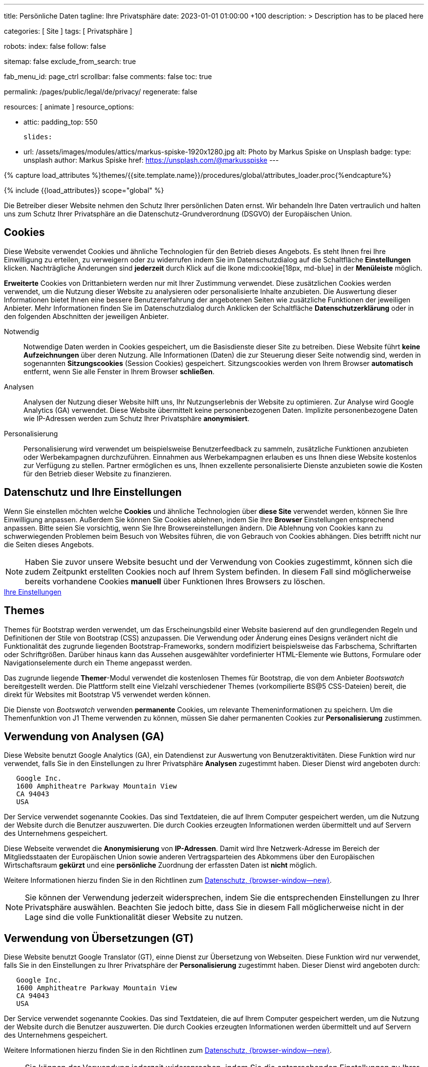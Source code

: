 ---
title:                                  Persönliche Daten
tagline:                                Ihre Privatsphäre
date:                                   2023-01-01 01:00:00 +100
description: >
                                        Description has to be placed here

categories:                             [ Site ]
tags:                                   [ Privatsphäre ]

robots:
  index:                                false
  follow:                               false

sitemap:                                false
exclude_from_search:                    true

fab_menu_id:                            page_ctrl
scrollbar:                              false
comments:                               false
toc:                                    true

permalink:                              /pages/public/legal/de/privacy/
regenerate:                             false

resources:                              [ animate ]
resource_options:

  - attic:
      padding_top:                      550

      slides:

        - url:                          /assets/images/modules/attics/markus-spiske-1920x1280.jpg
          alt:                          Photo by Markus Spiske on Unsplash
          badge:
            type:                       unsplash
            author:                     Markus Spiske
            href:                       https://unsplash.com/@markusspiske
---

// Page Initializer
// =============================================================================
// Enable the Liquid Preprocessor
:page-liquid:

// Set (local) page attributes here
// -----------------------------------------------------------------------------
// :page--attr:                         <attr-value>
:legal-warning:                         false

// Attribute settings for section control
//
:cookies:                               true
:cookie-consent:                        true
:themes:                                true
:logs-files:                            false
:google-analytics:                      true
:google-translator:                     true
:hyvor:                                 true
:facebook:                              false
:twitter:                               false
:instagram:                             false
:youtube:                               true
:vimeo:                                 true
:dailymotion:                           true
:vk:                                    true

//  Load Liquid procedures
// -----------------------------------------------------------------------------
{% capture load_attributes %}themes/{{site.template.name}}/procedures/global/attributes_loader.proc{%endcapture%}

// Load page attributes
// -----------------------------------------------------------------------------
{% include {{load_attributes}} scope="global" %}


// Page content
// ~~~~~~~~~~~~~~~~~~~~~~~~~~~~~~~~~~~~~~~~~~~~~~~~~~~~~~~~~~~~~~~~~~~~~~~~~~~~~

ifeval::[{legal-warning} == true]
WARNING: This document *does not* constitute any *legal advice*. It is
highly recommended to verify legal aspects and implications.
endif::[]

// Include sub-documents (if any)
// -----------------------------------------------------------------------------
Die Betreiber dieser Website nehmen den Schutz Ihrer persönlichen Daten ernst.
Wir behandeln Ihre Daten vertraulich und halten uns zum Schutz Ihrer
Privatsphäre an die Datenschutz-Grundverordnung (DSGVO) der Europäischen Union.

ifeval::[{cookies} == true]
== Cookies

Diese Website verwendet Cookies und ähnliche Technologien für den Betrieb
dieses Angebots. Es steht Ihnen frei Ihre Einwilligung zu erteilen, zu
verweigern oder zu widerrufen indem Sie im Datenschutzdialog auf
die Schaltfläche *Einstellungen* klicken. Nachträgliche Änderungen sind
*jederzeit* durch Klick auf die Ikone mdi:cookie[18px, md-blue]
in der *Menüleiste* möglich.

*Erweiterte* Cookies von Drittanbietern werden nur mit Ihrer Zustimmung
verwendet. Diese zusätzlichen Cookies werden verwendet, um die Nutzung dieser
Website zu analysieren oder personalisierte Inhalte anzubieten. Die Auswertung
dieser Informationen bietet Ihnen eine bessere Benutzererfahrung der angebotenen
Seiten wie zusätzliche Funktionen der jeweiligen Anbieter. Mehr Informationen
finden Sie im Datenschutzdialog durch Anklicken der Schaltfläche
*Datenschutzerklärung* oder in den folgenden Abschnitten der jeweiligen
Anbieter.

Notwendig::
Notwendige Daten werden in Cookies gespeichert, um die Basisdienste dieser Site
zu betreiben. Diese Website führt *keine Aufzeichnungen* über deren Nutzung.
Alle Informationen (Daten) die zur Steuerung dieser Seite notwendig sind,
werden in sogenannten *Sitzungscookies* (Session Cookies) gespeichert.
Sitzungscookies werden von Ihrem Browser *automatisch* entfernt, wenn Sie alle
Fenster in Ihrem Browser *schließen*.

Analysen::
Analysen der Nutzung dieser Website hilft uns, Ihr Nutzungserlebnis der Website
zu optimieren. Zur Analyse wird Google Analytics (GA) verwendet. Diese Website
übermittelt keine personenbezogenen Daten. Implizite personenbezogene
Daten wie IP-Adressen werden zum Schutz Ihrer Privatsphäre *anonymisiert*.

Personalisierung::
Personalisierung wird verwendet um beispielsweise Benutzerfeedback zu sammeln,
zusätzliche Funktionen anzubieten oder Werbekampagnen durchzuführen. Einnahmen
aus Werbekampagnen erlauben es uns Ihnen diese Website kostenlos zur Verfügung
zu stellen. Partner ermöglichen es uns, Ihnen exzellente personalisierte
Dienste anzubieten sowie die Kosten für den Betrieb dieser Website zu
finanzieren.
endif::[]


ifeval::[{cookie-consent} == true]
== Datenschutz und Ihre Einstellungen

Wenn Sie einstellen möchten welche *Cookies* und ähnliche Technologien
über *diese Site* verwendet werden, können Sie Ihre Einwilligung anpassen.
Außerdem Sie können Sie Cookies ablehnen, indem Sie Ihre *Browser*
Einstellungen entsprechend anpassen. Bitte seien Sie vorsichtig, wenn Sie Ihre
Browsereinstellungen ändern. Die Ablehnung von Cookies kann zu schwerwiegenden
Problemen beim Besuch von Websites führen, die von Gebrauch von Cookies
abhängen. Dies betrifft nicht nur die Seiten dieses Angebots.

NOTE: Haben Sie zuvor unsere Website besucht und der Verwendung von Cookies
zugestimmt, können sich die zudem Zeitpunkt erstellten Cookies noch auf Ihrem
System befinden. In diesem Fall sind möglicherweise bereits vorhandene Cookies
*manuell* über Funktionen Ihres Browsers zu löschen.

++++
<div class="mt-4 mb-4 d-grid gap-2">
  <a  href="javascript:j1.cookieConsent.showDialog()"
      class="btn btn-primary btn-flex btn-lg"
      aria-label="Cookie Consent">
      <i class="mdi mdi-cookie mdi-2x mr-2"></i>
      Ihre Einstellungen
  </a>
</div>
++++
endif::[]


ifeval::[{themes} == true]
== Themes

Themes für Bootstrap werden verwendet, um das Erscheinungsbild einer Website
basierend auf den grundlegenden Regeln und Definitionen der Stile von
Bootstrap (CSS) anzupassen. Die Verwendung oder Änderung eines Designs
verändert nicht die Funktionalität des zugrunde liegenden Bootstrap-Frameworks,
sondern modifiziert beispielsweise das Farbschema, Schriftarten oder
Schriftgrößen. Darüber hinaus kann das Aussehen ausgewählter vordefinierter
HTML-Elemente wie Buttons, Formulare oder Navigationselemente durch ein Theme
angepasst werden.

Das zugrunde liegende **Themer**-Modul verwendet die kostenlosen Themes für
Bootstrap, die von dem Anbieter _Bootswatch_ bereitgestellt werden. Die
Plattform stellt eine Vielzahl verschiedener Themes (vorkompilierte BS@5
CSS-Dateien) bereit, die direkt für Websites mit Bootstrap V5 verwendet
werden können.

Die Dienste von _Bootswatch_ verwenden *permanente* Cookies, um relevante
Themeninformationen zu speichern. Um die Themenfunktion von J1 Theme
verwenden zu können, müssen Sie daher permanenten Cookies zur *Personalisierung*
zustimmen.
endif::[]


ifeval::[{logs-files} == true]
== Log files

Wir sammeln bestimmte Informationen automatisch von unseren Webservern und
speichern sie in Protokolldateien. Diese Informationen können Internet Protocol
(IP)-Adressen, Browsertyp, Internet Service Provider (ISP), Verweis- und
Ausstiegsseiten, Betrieb System-, Zeitstempel und/oder Clickstream-Daten.

Diese sind:

* Browsertyp und -Version
* Betriebssystem
* Referrer-URL
* Hostname
* Zeitstempel der Seitenaufrufe

Wir können diese Protokollinformationen mit anderen Informationen kombinieren.
Wir tun dies, um die von uns angebotenen Dienstleistungen zu verbessern und das
Angebot auf unseren Seiten zu verbessern.
endif::[]


ifeval::[{google-analytics} == true]
== Verwendung von Analysen (GA)

Diese Website benutzt Google Analytics (GA), ein Datendienst zur Auswertung
von Benutzeraktivitäten. Diese Funktion wird nur verwendet, falls Sie in den
Einstellungen zu Ihrer Privatsphäre *Analysen* zugestimmt haben.
Dieser Dienst wird angeboten durch:

----
   Google Inc.
   1600 Amphitheatre Parkway Mountain View
   CA 94043
   USA
----

Der Service verwendet sogenannte Cookies. Das sind Textdateien, die auf
Ihrem Computer gespeichert werden, um die Nutzung der Website durch die
Benutzer auszuwerten. Die durch Cookies erzeugten Informationen werden
übermittelt und auf Servern des Unternehmens gespeichert.

Diese Webseite verwendet die *Anonymisierung* von *IP-Adressen*. Damit wird
Ihre Netzwerk-Adresse im Bereich der Mitgliedsstaaten der Europäischen Union
sowie anderen Vertragsparteien des Abkommens über den Europäischen
Wirtschaftsraum *gekürzt* und eine *persönliche* Zuordnung der erfassten Daten
ist *nicht* möglich.

Weitere Informationen hierzu finden Sie in den Richtlinen zum
link:{url-google--privacy-policy-de}[Datenschutz, {browser-window--new}].

NOTE: Sie können der Verwendung jederzeit widersprechen, indem Sie die
entsprechenden Einstellungen zu Ihrer Privatsphäre auswählen. Beachten Sie
jedoch bitte, dass Sie in diesem Fall möglicherweise nicht in der Lage sind
die volle Funktionalität dieser Website zu nutzen.
endif::[]


ifeval::[{google-translator} == true]
== Verwendung von Übersetzungen (GT)

Diese Website benutzt Google Translator (GT), einne Dienst zur Übersetzung
von Webseiten. Diese Funktion wird nur verwendet, falls Sie in den
Einstellungen zu Ihrer Privatsphäre der *Personalisierung* zugestimmt haben.
Dieser Dienst wird angeboten durch:

----
   Google Inc.
   1600 Amphitheatre Parkway Mountain View
   CA 94043
   USA
----

Der Service verwendet sogenannte Cookies. Das sind Textdateien, die auf
Ihrem Computer gespeichert werden, um die Nutzung der Website durch die
Benutzer auszuwerten. Die durch Cookies erzeugten Informationen werden
übermittelt und auf Servern des Unternehmens gespeichert.

Weitere Informationen hierzu finden Sie in den Richtlinen zum
link:{url-google--privacy-policy-de}[Datenschutz, {browser-window--new}].

NOTE: Sie können der Verwendung jederzeit widersprechen, indem Sie die
entsprechenden Einstellungen zu Ihrer Privatsphäre auswählen. Beachten Sie
jedoch bitte, dass Sie in diesem Fall möglicherweise nicht in der Lage sind
die volle Funktionalität dieser Website zu nutzen.
endif::[]


ifeval::[{hyvor} == true]
== Verwendung von Kommentaren (HT)

Auf unseren Seiten *können* Funktionen des Dienstes *Hyvor Talk* (HT)
eingebunden sein. Diese Funktionen (Kommentare/Chats) stehen zur Verfügung,
falls Sie in den Einstellungen zu Ihrer Privatsphäre der *Personalisierung*
zugestimmt haben.
Dieser Dienst wird angeboten durch:

----
Green Mount State
Madawa, Pilessa No 130
Kurunegala
Sri Lanka
----

Die *Kosten* für die Bereitstellung des Dienstes werden durch den *Betreiber*
dieser Website *übernommen*. Die Services von *Hyvor Talk* stellen die Sicherung
Ihrer Privatsphäre in den Vordergrund (*Privacy First*). Wenn Sie unsere Website
besuchen, wird die Kommentarplattform eine direkte Verbindung zwischen Ihrem
Browser und den Servern  des Unternehmens *Hyvor* herstellen.

Über die Kommentar-Funktion werden *keine* Tracking-, Werbe-, Affiliate-
oder sonstige Kodes von *Drittanbietern* plaziert. Personenbezogene Daten
werden zu *keiner Zeit* an Dritte weitergegeben.

Der Service verwendet sogenannte Cookies. Das sind Textdateien, die auf
Ihrem Computer gespeichert werden um die Nutzung des Dienstes durch die
Benutzer auszuwerten. Die durch Cookies erzeugten Informationen werden
übermittelt und auf Servern des Unternehmens gespeichert.

Weitere Informationen hierzu finden Sie in den Richtlinen zum
https://hyvor.com/privacy-policy[Datenschutz, {browser-window--new}].

NOTE: Sie können der Verwendung jederzeit widersprechen, indem Sie die
entsprechenden Einstellungen zu Ihrer Privatsphäre auswählen. Beachten Sie
jedoch bitte, dass Sie in diesem Fall möglicherweise nicht in der Lage sind
die volle Funktionalität dieser Website zu nutzen.
endif::[]


ifeval::[{facebook} == true]
== Verwendung der Facebook-Integration

Auf unseren Seiten *können* Funktionen des sozialen Netzwerks *Facebook*
eingebunden sein. Diese Funktionen stehen zur Verfügung, falls Sie in den
Einstellungen zu Ihrer Privatsphäre der *Personalisierung* zugestimmt haben.
Diese Funktionen werden angeboten durch:

----
  Facebook Inc.
  1 Hacker Way Menlo Park
  CA 94025
  USA
----

Wenn Sie unsere Website besuchen, wird über eine Integration (*Like-Button*)
eine direkte Verbindung zwischen Ihrem Browser und den Servern des Unternehmens
Facebook aufgebaut. Dadurch werden persönliche Daten an die Server des
Unternehmens *Facebook* übertragen. Voraussetzung hierzu ist, dass Sie während
des Besuchs unserer Seiten *bereits* mit Ihrem persönlichen Benutzer-Konto
des sozialen Netzwerks *eingeloggt sind*.

Durch klicken auf den *Like-Button* können Sie die Inhalte unserer Seiten mit
Ihrem Benutzer-Profil verbinden und damit den Besuch unserer Seiten Ihrem
Benutzerkonto zuordnen.

Die Integration der Inhalte verwendet sogenannte Cookies. Das sind Textdateien,
die auf Ihrem Computer gespeichert werden um die Nutzung des Dienstes durch die
Benutzer auszuwerten. Die durch Cookies erzeugten Informationen werden
übermittelt und auf Servern des Unternehmens gespeichert.

Wir weisen darauf hin, dass wir als Anbieter keine Kenntnis von Inhalt der
übermittelten Daten sowie deren Nutzung haben. Weitere Informationen zu diesem
Thema finden Sie in der Datenschutzerklärung des Anbieters unter
link:{url-facebook--privacy-policy-en}[Datenschutz, {browser-window--new}].

Wenn Sie *nicht* möchten, dass das Unternehmen Facebook den Besuch
unserer Website mit Ihrem Benutzerkonto zuordnen kann, loggen Sie sich bitte
aus Ihrem Benutzer-Konto aus *bevor* Sie unsere Website besuchen.

NOTE: Sie können der Verwendung jederzeit widersprechen, indem Sie die
entsprechenden Einstellungen zu Ihrer Privatsphäre auswählen. Beachten Sie
jedoch bitte, dass Sie in diesem Fall möglicherweise nicht in der Lage sind
die volle Funktionalität dieser Website zu nutzen.
endif::[]


ifeval::[{twitter} == true]
== Verwendung der Twitter-Integration

Auf unseren Seiten *können* Funktionen des Nachrichten-Netzwerks *Twitter*
eingebunden sein. Diese Funktionen stehen zur Verfügung, falls Sie in den
Einstellungen zu Ihrer Privatsphäre der *Personalisierung* zugestimmt haben.
Diese Funktionen werden angeboten durch:

----
  Twitter Inc.
  1355 Market Street Suite 900
  CA 94103
  USA
----

Wenn Sie unsere Website besuchen, wird über eine Integration (*Re-Tweet*)
eine direkte Verbindung zwischen Ihrem Browser und dem Servern des Unternehmens
*Twitter* aufgebaut. Dadurch werden persönliche Daten an die Server des
Unternehmens *Twitter* übertragen. Voraussetzung hierzu ist, dass Sie während
des Besuchs unserer Seiten bereits mit Ihrem persönlichen Benutzer-Konto
des Nachrichten-Netzwerks eingeloggt sind.

Die Integration der Inhalte verwendet sogenannte Cookies. Das sind Textdateien,
die auf Ihrem Computer gespeichert werden um die Nutzung des Dienstes durch die
Benutzer auszuwerten. Die durch Cookies erzeugten Informationen werden
übermittelt und auf Servern des Unternehmens gespeichert.

Wir weisen darauf hin, dass wir als Anbieter keine Kenntnis von Inhalt der
übermittelten Daten sowie deren Nutzung haben. Weitere Informationen zu diesem
Thema finden Sie in der Datenschutzerklärung des Abieters unter
link:{url-twitter--privacy-policy-en}[Datenschutz, {browser-window--new}].

NOTE: Sie können der Verwendung jederzeit widersprechen, indem Sie die
entsprechenden Einstellungen zu Ihrer Privatsphäre auswählen. Beachten Sie
jedoch bitte, dass Sie in diesem Fall möglicherweise nicht in der Lage sind
die volle Funktionalität dieser Website zu nutzen.
endif::[]


ifeval::[{instagram} == true]
== Verwendung der Instagram-Integration

Auf unseren Seiten *können* Funktionen des sozialen Netzwerks *Instagram*
eingebunden sein. Diese Funktionen stehen zur Verfügung, falls Sie in den
Einstellungen zu Ihrer Privatsphäre der *Personalisierung* zugestimmt haben.
Diese Funktionen werden angeboten durch:

----
  Instagram Inc.
  1601 Willow Road Menlo Park
  CA 94025
  USA
----

Wenn Sie unsere Website besuchen, wird über eine Integration (*Instagram Button*)
eine direkte Verbindung zwischen Ihrem Browser und dem Servern des Unternehmens
*Instagram* aufgebaut. Dadurch werden persönliche Daten an die Server des
Unternehmens *Instagram* übertragen. Voraussetzung hierzu ist, dass Sie während
des Besuchs unserer Seiten bereits mit Ihrem persönlichen Benutzer-Konto
des Nachrichten-Netzwerks eingeloggt sind.

Wenn Sie in Ihrem Instagram Benutzer-Konto eingeloggt sind können Sie
durch Anklicken des *Instagram Buttons* die Inhalte unserer Seiten mit
Ihrem *Instagram Profil* verlinken. Dadurch kann Instagram den Besuch unserer
Seiten Ihrem Benutzerkonto zuordnen. Wir weisen darauf hin, dass wir als
Anbieter der Seiten keine Kenntnis vom Inhalt der übermittelten Daten sowie
deren Nutzung durch Instagram erhalten.

Die Integration der Inhalte verwendet sogenannte Cookies. Das sind Textdateien,
die auf Ihrem Computer gespeichert werden um die Nutzung des Dienstes durch die
Benutzer auszuwerten. Die durch Cookies erzeugten Informationen werden
übermittelt und auf Servern des Unternehmens gespeichert.

Weitere Informationen hierzu finden Sie in den Richtlinen zum
link:{url-instagram--privacy-policy}[Datenschutz, {browser-window--new}].

Wenn Sie *nicht* möchten, dass das Unternehmen Instagram den Besuch
unserer Website mit Ihrem Benutzerkonto zuordnen kann, loggen Sie sich bitte
aus Ihrem Benutzer-Konto aus *bevor* Sie unsere Website besuchen.

NOTE: Sie können der Verwendung jederzeit widersprechen, indem Sie die
entsprechenden Einstellungen zu Ihrer Privatsphäre auswählen. Beachten Sie
jedoch bitte, dass Sie in diesem Fall möglicherweise nicht in der Lage sind
die volle Funktionalität dieser Website zu nutzen.
endif::[]


ifeval::[{youtube} == true]
== Verwendung von YouTube Videos (YTV)

Auf unseren Seiten *können* Funktionen (Player) der Video-Plattform *YouTube*
(YT) eingebunden sein. Diese Funktionen stehen zur Verfügung, falls Sie in den
Einstellungen zu Ihrer Privatsphäre der *Personalisierung* zugestimmt haben.
Diese Funktionen werden angeboten durch:

----
  Google Ireland Limited
  Gordon House, Barrow Street
  Dublin 4
  Irland
----

Wenn Sie unsere Website besuchen, wird über eine Integration (*Player*)
eine direkte Verbindung zwischen Ihrem Browser und dem Servern des Unternehmens
*YouTube* aufgebaut. Dadurch werden neben Inhalten (Videos) auch persönliche
Daten an die Server des Unternehmens *YouTube* übertragen.

Die Integration der Inhalte verwendet sogenannte Cookies. Das sind Textdateien,
die auf Ihrem Computer gespeichert werden um die Nutzung des Dienstes durch die
Benutzer auszuwerten. Die durch Cookies erzeugten Informationen werden
übermittelt und auf Servern des Unternehmens gespeichert.

Wir weisen darauf hin, dass wir als Anbieter keine Kenntnis von Inhalt der
übermittelten Daten sowie deren Nutzung haben. Weitere Informationen zu diesem
Thema finden Sie in der Datenschutzerklärung des Anbieters unter
link:{url-google--privacy-policy-de}[Datenschutz, {browser-window--new}].

NOTE: Sie können der Verwendung jederzeit widersprechen, indem Sie die
entsprechenden Einstellungen zu Ihrer Privatsphäre auswählen. Beachten Sie
jedoch bitte, dass Sie in diesem Fall möglicherweise nicht in der Lage sind
die volle Funktionalität dieser Website zu nutzen.
endif::[]


ifeval::[{vimeo} == true]
== Verwendung von Vimeo Videos (VIV)

Auf unseren Seiten *können* Funktionen (Player) der Video-Plattform *Vimeo*
(VI) eingebunden sein. Diese Funktionen stehen zur Verfügung, falls Sie in den
Einstellungen zu Ihrer Privatsphäre der *Personalisierung* zugestimmt haben.
Diese Funktionen werden angeboten durch:

----
  Vimeo Inc.
  555 West 18th Street
  NY 10011
  USA
----

Wenn Sie unsere Website besuchen, wird über eine Integration (*Player*)
eine direkte Verbindung zwischen Ihrem Browser und dem Servern des Unternehmens
*Vimeo* aufgebaut. Dadurch werden neben Inhalten (Videos) auch persönliche
Daten an die Server des Unternehmens *Vimeo* übertragen.

Die Integration der Inhalte verwendet sogenannte Cookies. Das sind Textdateien,
die auf Ihrem Computer gespeichert werden um die Nutzung des Dienstes durch die
Benutzer auszuwerten. Die durch Cookies erzeugten Informationen werden
übermittelt und auf Servern des Unternehmens gespeichert.

Wir weisen darauf hin, dass wir als Anbieter keine Kenntnis von Inhalt der
übermittelten Daten sowie deren Nutzung haben. Weitere Informationen zu diesem
Thema finden Sie in der Datenschutzerklärung des Anbieters unter
link:{url-vimeo--privacy-policy}[Datenschutz, {browser-window--new}].

NOTE: Sie können der Verwendung jederzeit widersprechen, indem Sie die
entsprechenden Einstellungen zu Ihrer Privatsphäre auswählen. Beachten Sie
jedoch bitte, dass Sie in diesem Fall möglicherweise nicht in der Lage sind
die volle Funktionalität dieser Website zu nutzen.
endif::[]


ifeval::[{dailymotion} == true]
== Use of DailyMotion Videos (DMV)

Auf unseren Seiten *können* Funktionen (Player) der Video-Plattform *DailyMotion*
(YT) eingebunden sein. Diese Funktionen stehen zur Verfügung, falls Sie in den
Einstellungen zu Ihrer Privatsphäre der *Personalisierung* zugestimmt haben.
Diese Funktionen werden angeboten durch:

----
  Dailymotion
  bd Malesherbes
  75017 Paris
  France
----

Wenn Sie unsere Website besuchen, wird über eine Integration (*Player*)
eine direkte Verbindung zwischen Ihrem Browser und dem Servern des Unternehmens
*DailyMotion* aufgebaut. Dadurch werden neben Inhalten (Videos) auch persönliche
Daten an die Server des Unternehmens *DailyMotion* übertragen.

Die Integration der Inhalte verwendet sogenannte Cookies. Das sind Textdateien,
die auf Ihrem Computer gespeichert werden um die Nutzung des Dienstes durch die
Benutzer auszuwerten. Die durch Cookies erzeugten Informationen werden
übermittelt und auf Servern des Unternehmens gespeichert.

Wir weisen darauf hin, dass wir als Anbieter keine Kenntnis von Inhalt der
übermittelten Daten sowie deren Nutzung haben. Weitere Informationen zu diesem
Thema finden Sie in der Datenschutzerklärung des Anbieters unter
link:{url-dailymotion--privacy-policy}[Datenschutz, {browser-window--new}].

NOTE: Sie können der Verwendung jederzeit widersprechen, indem Sie die
entsprechenden Einstellungen zu Ihrer Privatsphäre auswählen. Beachten Sie
jedoch bitte, dass Sie in diesem Fall möglicherweise nicht in der Lage sind
die volle Funktionalität dieser Website zu nutzen.
endif::[]


ifeval::[{vk} == true]
== Use of VK Videos (VKV)

Auf unseren Seiten *können* Funktionen (Player) der Video-Plattform *VK* (VKV)
eingebunden sein. Diese Funktionen stehen zur Verfügung, falls Sie in den
Einstellungen zu Ihrer Privatsphäre der *Personalisierung* zugestimmt haben.
Diese Funktionen werden angeboten durch:

----
  Vkontakte LLC
  5 Nevskiy Ave, 5th Floor
  191186 Saint Petersburg
  Russia
----

Wenn Sie unsere Website besuchen, wird über eine Integration (*Player*)
eine direkte Verbindung zwischen Ihrem Browser und dem Servern des Unternehmens
*VK* aufgebaut. Dadurch werden neben Inhalten (Videos) auch persönliche
Daten an die Server des Unternehmens *VK* übertragen.

Die Integration der Inhalte verwendet sogenannte Cookies. Das sind Textdateien,
die auf Ihrem Computer gespeichert werden um die Nutzung des Dienstes durch die
Benutzer auszuwerten. Die durch Cookies erzeugten Informationen werden
übermittelt und auf Servern des Unternehmens gespeichert.

Wir weisen darauf hin, dass wir als Anbieter keine Kenntnis von Inhalt der
übermittelten Daten sowie deren Nutzung haben. Weitere Informationen zu diesem
Thema finden Sie in der Datenschutzerklärung des Anbieters unter
link:{url-vk--privacy-policy}[Datenschutz, {browser-window--new}].

NOTE: Sie können der Verwendung jederzeit widersprechen, indem Sie die
entsprechenden Einstellungen zu Ihrer Privatsphäre auswählen. Beachten Sie
jedoch bitte, dass Sie in diesem Fall möglicherweise nicht in der Lage sind
die volle Funktionalität dieser Website zu nutzen.
endif::[]
